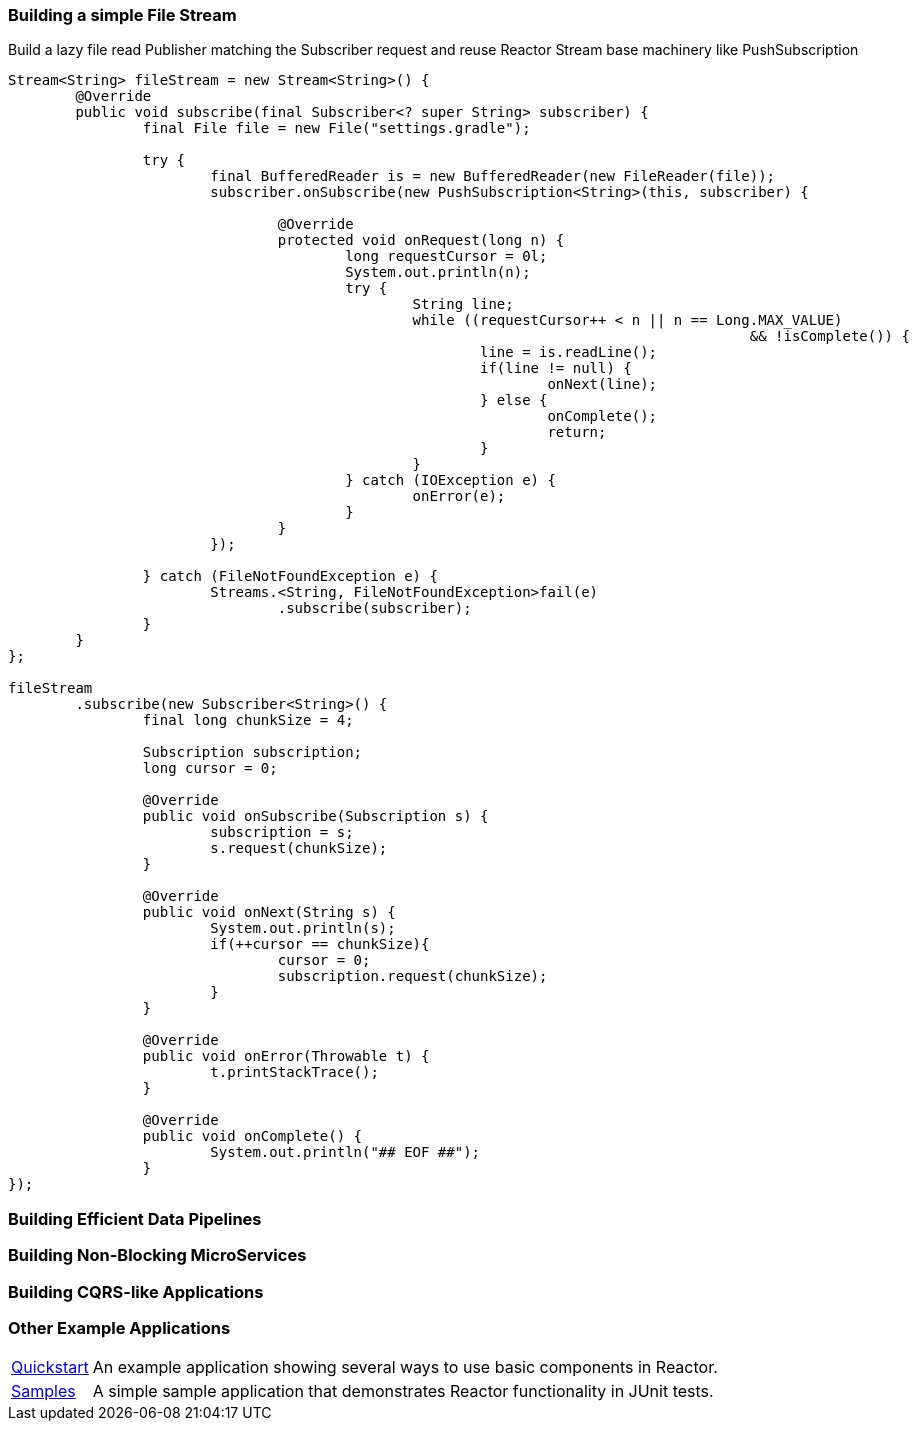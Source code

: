 [[recipe-filestream]]
=== Building a simple File Stream

.Build a lazy file read Publisher matching the Subscriber request and reuse Reactor Stream base machinery like PushSubscription
[source, java, options="indent=2"]
----
Stream<String> fileStream = new Stream<String>() {
	@Override
	public void subscribe(final Subscriber<? super String> subscriber) {
		final File file = new File("settings.gradle");

		try {
			final BufferedReader is = new BufferedReader(new FileReader(file));
			subscriber.onSubscribe(new PushSubscription<String>(this, subscriber) {

				@Override
				protected void onRequest(long n) {
					long requestCursor = 0l;
					System.out.println(n);
					try {
						String line;
						while ((requestCursor++ < n || n == Long.MAX_VALUE)
											&& !isComplete()) {
							line = is.readLine();
							if(line != null) {
								onNext(line);
							} else {
								onComplete();
								return;
							}
						}
					} catch (IOException e) {
						onError(e);
					}
				}
			});

		} catch (FileNotFoundException e) {
			Streams.<String, FileNotFoundException>fail(e)
				.subscribe(subscriber);
		}
	}
};

fileStream
	.subscribe(new Subscriber<String>() {
		final long chunkSize = 4;

		Subscription subscription;
		long cursor = 0;

		@Override
		public void onSubscribe(Subscription s) {
			subscription = s;
			s.request(chunkSize);
		}

		@Override
		public void onNext(String s) {
			System.out.println(s);
			if(++cursor == chunkSize){
				cursor = 0;
				subscription.request(chunkSize);
			}
		}

		@Override
		public void onError(Throwable t) {
			t.printStackTrace();
		}

		@Override
		public void onComplete() {
			System.out.println("## EOF ##");
		}
});
----

=== Building Efficient Data Pipelines

=== Building Non-Blocking MicroServices

=== Building CQRS-like Applications

=== Other Example Applications

[horizontal]
https://github.com/reactor/reactor-quickstart[Quickstart]::
An example application showing several ways to use basic components in Reactor.
https://github.com/reactor/reactor-samples[Samples]::
A simple sample application that demonstrates Reactor functionality in JUnit tests.